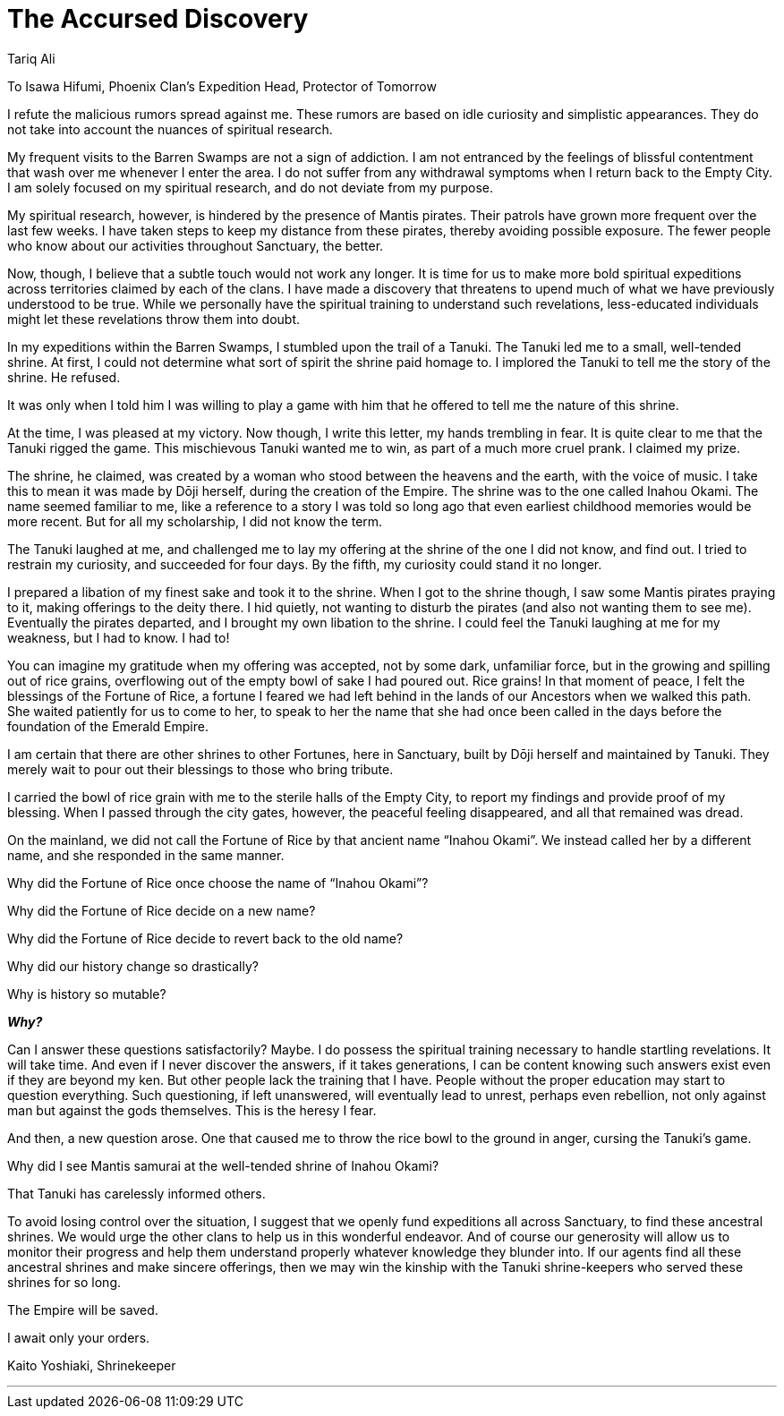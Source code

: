 :doctype: book
:icons: font
:page-background-image: image:Story phoenix.jpg[pdfwidth=100%]

= The Accursed Discovery
Tariq Ali

To Isawa Hifumi, Phoenix Clan’s Expedition Head, Protector of Tomorrow

I refute the malicious rumors spread against me. These rumors are based on idle curiosity and simplistic appearances. They do not take into account the nuances of spiritual research.

My frequent visits to the Barren Swamps are not a sign of addiction. I am not entranced by the feelings of blissful contentment that wash over me whenever I enter the area. I do not suffer from any withdrawal symptoms when I return back to the Empty City. I am solely focused on my spiritual research, and do not deviate from my purpose.

My spiritual research, however, is hindered by the presence of Mantis pirates. Their patrols have grown more frequent over the last few weeks. I have taken steps to keep my distance from these pirates, thereby avoiding possible exposure. The fewer people who know about our activities throughout Sanctuary, the better.

Now, though, I believe that a subtle touch would not work any longer. It is time for us to make more bold spiritual expeditions across territories claimed by each of the clans. I have made a discovery that threatens to upend much of what we have previously understood to be true. While we personally have the spiritual training to understand such revelations, less-educated individuals might let these revelations throw them into doubt.

In my expeditions within the Barren Swamps, I stumbled upon the trail of a Tanuki.  The Tanuki led me to a small, well-tended shrine. At first, I could not determine what sort of spirit the shrine paid homage to. I implored the Tanuki to tell me the story of the shrine. He refused.

It was only when I told him I was willing to play a game with him that he offered to tell me the nature of this shrine.

At the time, I was pleased at my victory. Now though, I write this letter, my hands trembling in fear. It is quite clear to me that the Tanuki rigged the game. This mischievous Tanuki wanted me to win, as part of a much more cruel prank. I claimed my prize.

The shrine, he claimed, was created by a woman who stood between the heavens and the earth, with the voice of music.  I take this to mean it was made by Dōji herself, during the creation of the Empire. The shrine was to the one called Inahou Okami. The name seemed familiar to me, like a reference to a story I was told so long ago that even  earliest childhood memories would be more recent.  But for all my scholarship, I did not know the term.

The Tanuki laughed at me, and challenged me to lay my offering at the shrine of the one I did not know, and find out. I tried to restrain my curiosity, and succeeded for four days. By the fifth, my curiosity could stand it no longer.

I prepared a libation of my finest sake and took it to the shrine. When I got to the shrine though, I saw some Mantis pirates praying to it, making offerings to the deity there. I hid quietly, not wanting to disturb the pirates (and also not wanting them to see me). Eventually the pirates departed, and I brought my own libation to the shrine. I could feel the Tanuki laughing at me for my weakness, but I had to know. I had to!

You can imagine my gratitude when my offering was accepted, not by some dark, unfamiliar force, but in the growing and spilling out of rice grains, overflowing out of the empty bowl of sake I had poured out. Rice grains! In that moment of peace, I felt the blessings of the Fortune of Rice, a fortune I feared we had left behind in the lands of our Ancestors when we walked this path. She waited patiently for us to come to her, to speak to her the name that she had once been called in the days before the foundation of the Emerald Empire.

I am certain that there are other shrines to other Fortunes, here in Sanctuary, built by Dōji herself and maintained by Tanuki. They merely wait to pour out their blessings to those who bring tribute.

I carried the bowl of rice grain with me to the sterile halls of the Empty City, to report my findings and provide proof of my blessing. When I passed through the city gates, however, the peaceful feeling disappeared, and all that remained was dread.

On the mainland, we did not call the Fortune of Rice by that ancient name “Inahou Okami”. We instead called her by a different name, and she responded in the same manner.

Why did the Fortune of Rice once choose the name of “Inahou Okami”?

Why did the Fortune of Rice decide on a new name?

Why did the Fortune of Rice decide to revert back to the old name?

Why did our history change so drastically?

Why is history so mutable?

*_Why?_*

Can I answer these questions satisfactorily? Maybe. I do possess the spiritual training necessary to handle startling revelations. It will take time.  And even if I never discover the answers, if it takes generations, I can be content knowing such answers exist even if they are beyond my ken. But other people lack the training that I have. People without the proper education may start to question everything. Such questioning, if left unanswered, will eventually lead to unrest, perhaps even rebellion, not only against man but against the gods themselves.  This is the heresy I fear.

And then, a new question arose. One that caused me to throw the rice bowl to the ground in anger, cursing the Tanuki’s game.

Why did I see Mantis samurai at the well-tended shrine of Inahou Okami?

That Tanuki has carelessly informed others.

To avoid losing control over the situation, I suggest that we openly fund expeditions all across Sanctuary, to find these ancestral shrines. We would urge the other clans to help us in this wonderful endeavor. And of course our generosity will allow us to monitor their progress and help them understand properly whatever knowledge they blunder into. If our agents find all these ancestral shrines and make sincere offerings, then we may win the kinship with the Tanuki shrine-keepers who served these shrines for so long.

The Empire will be saved.

I await only your orders. +

Kaito Yoshiaki, Shrinekeeper +

---
